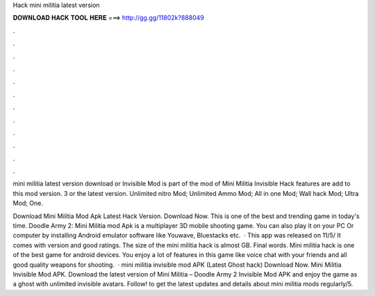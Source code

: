 Hack mini militia latest version



𝐃𝐎𝐖𝐍𝐋𝐎𝐀𝐃 𝐇𝐀𝐂𝐊 𝐓𝐎𝐎𝐋 𝐇𝐄𝐑𝐄 ===> http://gg.gg/11802k?888049



.



.



.



.



.



.



.



.



.



.



.



.

mini militia latest version download or Invisible Mod is part of the mod of Mini Militia Invisible Hack features are add to this mod version. 3 or the latest version. Unlimited nitro Mod; Unlimited Ammo Mod; All in one Mod; Wall hack Mod; Ultra Mod; One.

Download Mini Militia Mod Apk Latest Hack Version. Download Now. This is one of the best and trending game in today's time. Doodle Army 2: Mini Militia mod Apk is a multiplayer 3D mobile shooting game. You can also play it on your PC Or computer by installing Android emulator software like Youwave, Bluestacks etc.  · This app was released on 11/5/ It comes with version and good ratings. The size of the mini militia hack is almost GB. Final words. Mini militia hack is one of the best game for android devices. You enjoy a lot of features in this game like voice chat with your friends and all good quality weapons for shooting.  · mini militia invisible mod APK (Latest Ghost hack) Download Now. Mini Militia Invisible Mod APK. Download the latest version of Mini Militia – Doodle Army 2 Invisible Mod APK and enjoy the game as a ghost with unlimited invisible avatars. Follow! to get the latest updates and details about mini militia mods regularly/5.
